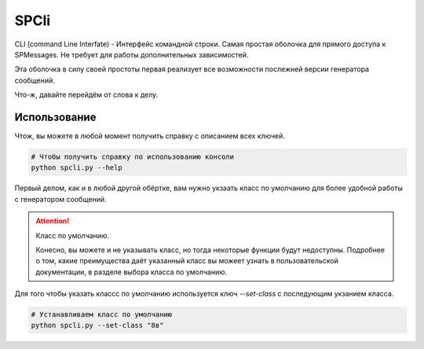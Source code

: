 SPCli
=====

.. image:: _images/spm_console.png

CLI (command Line Interfate) - Интерфейс командной строки.
Самая простая оболочка для прямого доступа к SPMessages.
Не требует для работы дополнительных зависимостей.

Эта оболочка в силу своей простоты первая реализует все возможности
послежней версии генератора сообщений.

Что-ж, давайте перейдём от слова к делу.


Использование
-------------

Чтож, вы можете в любой момент получить справку с описанием
всех ключей.

.. code-block:: shell

    # Чтобы получить справку по использованию консоли
    python spcli.py --help

Первый делом, как и в любой другой обёртке, вам нужно укзаать класс
по умолчанию для более удобной работы с генератором сообщений.

.. attention:: Класс по умолчанию.

    Конесно, вы можете и не указывать класс, но тогда некоторые
    функции будут недоступны.
    Подробнее о том, какие преимущества даёт указанный класс вы можеет
    узнать в пользовательской документации, в разделе выбора класса
    по умолчанию.

Для того чтобы указать классс по умолчанию используется ключ `--set-class` с
последующим укзанием класса.

.. code-block:: shell

    # Устанавливаем класс по умолчанию
    python spcli.py --set-class "8в"
